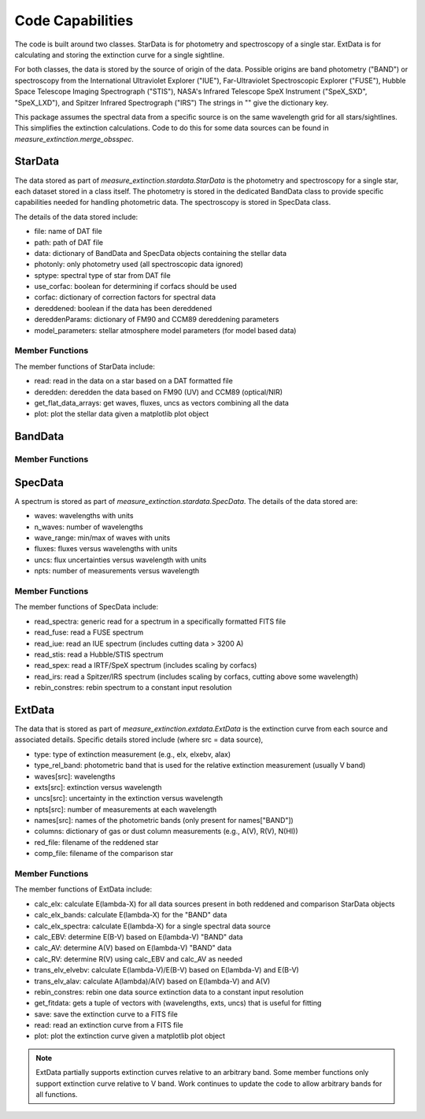 
=================
Code Capabilities
=================

The code is built around two classes.
StarData is for photometry and spectroscopy of a single star.
ExtData is for calculating and storing the extinction curve for a single
sightline.

For both classes, the data is stored by the source of origin of the data.  Possible
origins are band photometry ("BAND") or spectroscopy from the
International Ultraviolet Explorer ("IUE"),
Far-Ultraviolet Spectroscopic Explorer ("FUSE"),
Hubble Space Telescope Imaging Spectrograph ("STIS"),
NASA's Infrared Telescope SpeX Instrument ("SpeX_SXD", "SpeX_LXD"),
and Spitzer Infrared Spectrograph ("IRS")
The strings in "" give the dictionary key.

This package assumes the spectral data from a specific source is on the
same wavelength grid for all stars/sightlines.
This simplifies the extinction calculations.
Code to do this for some data sources can be found in
`measure_extinction.merge_obsspec`.

StarData
========

The data stored as part of `measure_extinction.stardata.StarData`
is the photometry and spectroscopy for a
single star, each dataset stored in a class itself.
The photometry is stored in the dedicated BandData class to
provide specific capabilities needed for handling photometric data.
The spectroscopy is stored in SpecData class.

The details of the data stored include:

* file: name of DAT file
* path: path of DAT file
* data: dictionary of BandData and SpecData objects containing the stellar data
* photonly: only photometry used (all spectroscopic data ignored)
* sptype: spectral type of star from DAT file
* use_corfac: boolean for determining if corfacs should be used
* corfac: dictionary of correction factors for spectral data
* dereddened: boolean if the data has been dereddened
* dereddenParams: dictionary of FM90 and CCM89 dereddening parameters
* model_parameters: stellar atmosphere model parameters (for model based data)

Member Functions
----------------

The member functions of StarData include:

* read: read in the data on a star based on a DAT formatted file
* deredden: deredden the data based on FM90 (UV) and CCM89 (optical/NIR)
* get_flat_data_arrays: get waves, fluxes, uncs as vectors combining all the data
* plot: plot the stellar data given a matplotlib plot object

BandData
========

Member Functions
----------------

SpecData
========

A spectrum is stored as part of `measure_extinction.stardata.SpecData`.
The details of the data stored are:

* waves: wavelengths with units
* n_waves: number of wavelengths
* wave_range: min/max of waves with units
* fluxes: fluxes versus wavelengths with units
* uncs: flux uncertainties versus wavelength with units
* npts: number of measurements versus wavelength

Member Functions
----------------

The member functions of SpecData include:

* read_spectra: generic read for a spectrum in a specifically formatted FITS file
* read_fuse: read a FUSE spectrum
* read_iue: read an IUE spectrum (includes cutting data > 3200 A)
* read_stis: read a Hubble/STIS spectrum
* read_spex: read a IRTF/SpeX spectrum (includes scaling by corfacs)
* read_irs: read a Spitzer/IRS spectrum (includes scaling by corfacs, cutting above some wavelength)
* rebin_constres: rebin spectrum to a constant input resolution

ExtData
=======

The data that is stored as part of `measure_extinction.extdata.ExtData`
is the extinction curve from each source and associated details.
Specific details stored include (where src = data source),

* type: type of extinction measurement (e.g., elx, elxebv, alax)
* type_rel_band: photometric band that is used for the relative extinction measurement (usually V band)
* waves[src]: wavelengths
* exts[src]: extinction versus wavelength
* uncs[src]: uncertainty in the extinction versus wavelength
* npts[src]: number of measurements at each wavelength
* names[src]: names of the photometric bands (only present for names["BAND"])
* columns: dictionary of gas or dust column measurements (e.g., A(V), R(V), N(HI))
* red_file: filename of the reddened star
* comp_file: filename of the comparison star

Member Functions
----------------

The member functions of ExtData include:

* calc_elx: calculate E(lambda-X) for all data sources present in both reddened and comparison StarData objects
* calc_elx_bands: calculate E(lambda-X) for the "BAND" data
* calc_elx_spectra: calculate E(lambda-X) for a single spectral data source
* calc_EBV: determine E(B-V) based on E(lambda-V) "BAND" data
* calc_AV: determine A(V) based on E(lambda-V) "BAND" data
* calc_RV: determine R(V) using calc_EBV and calc_AV as needed
* trans_elv_elvebv: calculate E(lambda-V)/E(B-V) based on E(lambda-V) and E(B-V)
* trans_elv_alav: calculate A(lambda)/A(V) based on E(lambda-V) and A(V)
* rebin_constres: rebin one data source extinction data to a constant input resolution
* get_fitdata: gets a tuple of vectors with (wavelengths, exts, uncs) that is useful for fitting
* save: save the extinction curve to a FITS file
* read: read an extinction curve from a FITS file
* plot: plot the extinction curve given a matplotlib plot object

.. note::
   ExtData partially supports extinction curves relative to an arbitrary band.
   Some member functions only support extinction curve relative to V band.
   Work continues to update the code to allow arbitrary bands for all functions.
